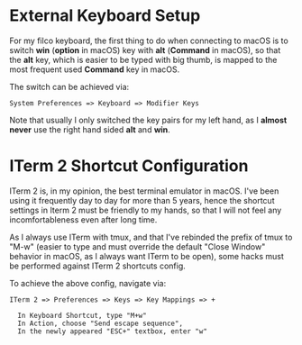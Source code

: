 * External Keyboard Setup
  For my filco keyboard, the first thing to do when connecting to macOS is to
  switch *win* (*option* in macOS) key with *alt* (*Command* in macOS), so that
  the *alt* key, which is easier to be typed with big thumb, is mapped to the
  most frequent used *Command* key in macOS. 

  The switch can be achieved via: 

  #+begin_example
  System Preferences => Keyboard => Modifier Keys
  #+end_example

  Note that usually I only switched the key pairs for my left hand, as I *almost
  never* use the right hand sided *alt* and *win*.

* ITerm 2 Shortcut Configuration
  ITerm 2 is, in my opinion, the best terminal emulator in macOS. I've been
  using it frequently day to day for more than 5 years, hence the shortcut
  settings in Iterm 2 must be friendly to my hands, so that I will not feel any
  incomfortableness even after long time. 

  As I always use ITerm with tmux, and that I've rebinded the prefix of tmux to
  "M-w" (easier to type and must override the default "Close Window" behavior in
  macOS, as I always want ITerm to be open), some hacks must be performed
  against ITerm 2 shortcuts config.

  To achieve the above config, navigate via:

  #+begin_example
  ITerm 2 => Preferences => Keys => Key Mappings => + 

    In Keyboard Shortcut, type "M+w"
    In Action, choose "Send escape sequence", 
    In the newly appeared "ESC+" textbox, enter "w"
  #+end_example

